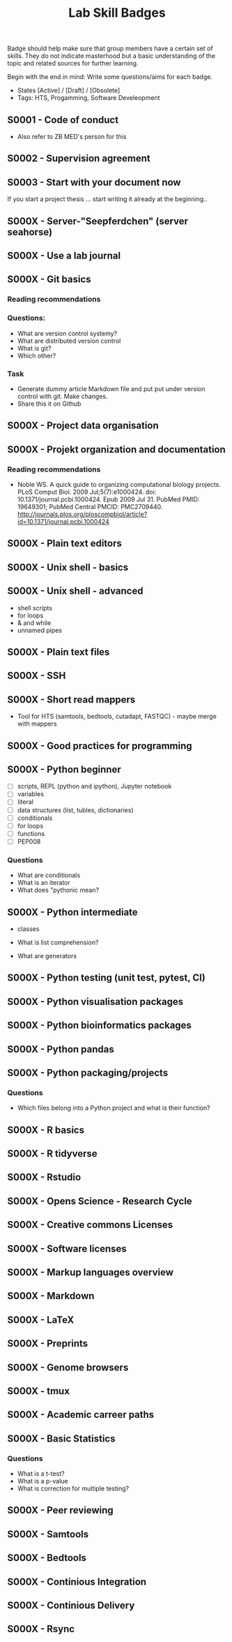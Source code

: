 #+TITLE: Lab Skill Badges

Badge should help make sure that group members have a certain set of
skills. They do not indicate masterhood but a basic understanding of
the topic and related sources for further learning.

Begin with the end in mind: Write some questions/aims for each badge.

- States [Active] / [Draft] / [Obsolete]
- Tags: HTS, Progamming, Software Develeopment

** S0001 - Code of conduct
   :PROPERTIES:
   :Version:  1.0
   :Tags: Legal
   :State: Draft
   :END:

- Also refer to ZB MED's person for this

** S0002 - Supervision agreement
   :PROPERTIES:
   :Version:  1.0
   :Tags: Legal
   :Status: Active
   :END:
** S0003 - Start with your document now
   :PROPERTIES:
   :Version:  1.0
   :Tags: Legal
   :Status: Active
   :END:

If you start a project thesis ... start writing it already at the
beginning..

** S000X - Server-"Seepferdchen" (server seahorse)
** S000X - Use a lab journal
** S000X - Git basics
   :PROPERTIES:
   :Version:  1.0
   :Tags: Software Develeopment
   :END:
*** Reading recommendations
*** Questions:
- What are version control systemy?
- What are distributed version control
- What is git?
- Which other?
*** Task
- Generate dummy article Markdown file and put put under version
  control with git. Make changes.
- Share this it on Github
** S000X - Project data organisation
** S000X - Projekt organization and documentation
*** Reading recommendations

- Noble WS. A quick guide to organizing computational biology
  projects. PLoS Comput Biol. 2009 Jul;5(7):e1000424. doi:
  10.1371/journal.pcbi.1000424. Epub 2009 Jul 31. PubMed PMID:
  19649301; PubMed Central PMCID:
  PMC2709440. http://journals.plos.org/ploscompbiol/article?id=10.1371/journal.pcbi.1000424

** S000X - Plain text editors
** S000X - Unix shell - basics
** S000X - Unix shell - advanced
- shell scripts
- for loops
- & and while
- unnamed pipes
** S000X - Plain text files
** S000X - SSH
** S000X - Short read mappers
- Tool for HTS (samtools, bedtools, cutadapt, FASTQC) - maybe merge with mappers
** S000X - Good practices for programming
** S000X - Python beginner 
   
- [ ] scripts, REPL (python and ipython), Jupyter notebook
- [ ] variables
- [ ] literal
- [ ] data structures (list, tubles, dictionaries)
- [ ] conditionals
- [ ] for loops
- [ ] functions
- [ ] PEP008

*** Questions
- What are conditionals
- What is an iterator
- What does "pythonic mean?
** S000X - Python intermediate

- classes

- What is list comprehension?
- What are generators

** S000X - Python testing (unit test, pytest, CI)
** S000X - Python visualisation packages
** S000X - Python bioinformatics packages
** S000X - Python pandas
** S000X - Python packaging/projects
*** Questions
   - Which files belong into a Python project and what is their function?
** S000X - R basics
** S000X - R tidyverse
** S000X - Rstudio
** S000X - Opens Science - Research Cycle
** S000X - Creative commons Licenses
** S000X - Software licenses
** S000X - Markup languages overview
** S000X - Markdown
** S000X - LaTeX
** S000X - Preprints
** S000X - Genome browsers
** S000X - tmux
** S000X - Academic carreer paths
** S000X - Basic Statistics

*** Questions
- What is a t-test?
- What is a p-value
- What is correction for multiple testing?

** S000X - Peer reviewing
** S000X - Samtools
** S000X - Bedtools
** S000X - Continious Integration
** S000X - Continious Delivery
** S000X - Rsync

